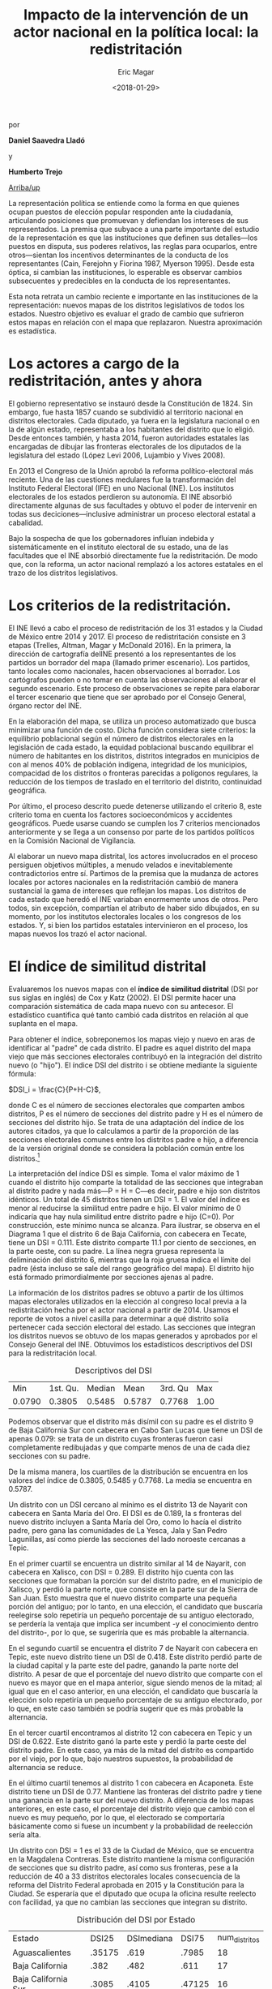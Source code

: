 #+TITLE: Impacto de la intervención de un actor nacional en la política local: la redistritación
#+AUTHOR: Eric Magar
#+DATE:  <2018-01-29>
#+OPTIONS: toc:nil # don't place toc in default location
# # will change captions to Spanish, see https://lists.gnu.org/archive/html/emacs-orgmode/2010-03/msg00879.html
#+LANGUAGE: es 

# style sheet
#+HTML_HEAD: <link rel="stylesheet" type="text/css" href="../css/stylesheet.css" />

#+BEGIN_CENTER
por

*Daniel Saavedra Lladó* 

y 

*Humberto Trejo*
#+END_CENTER

#+OPTIONS: broken-links:mark

# #+LINK_UP: index.html
[[../index.html][Arriba/up]]


La representación política se entiende como la forma en que quienes ocupan puestos de elección popular responden ante la ciudadanía, articulando posiciones que promuevan y defiendan los intereses de sus representados. La premisa que subyace a una parte importante del estudio de la representación es que las instituciones que definen sus detalles---los puestos en disputa, sus poderes relativos, las reglas para ocuparlos, entre otros---sientan los incentivos determinantes de la conducta de los representantes (Cain, Ferejohn y Fiorina 1987, Myerson 1995). Desde esta óptica, si cambian las instituciones, lo esperable es observar cambios subsecuentes y predecibles en la conducta de los representantes. 

Esta nota retrata un cambio reciente e importante en las instituciones de la representación: nuevos mapas de los distritos legislativos de todos los estados. Nuestro objetivo es evaluar el grado de cambio que sufrieron estos mapas en relación con el mapa que replazaron. Nuestra aproximación es estadística. 

* Los actores a cargo de la redistritación, antes y ahora

El gobierno representativo se instauró desde la Constitución de 1824. Sin embargo, fue hasta 1857 cuando se subdividió al territorio nacional en distritos electorales. Cada diputado, ya fuera en la legislatura nacional o en la de algún estado, representaba a los habitantes del distrito que lo eligió. Desde entonces también, y hasta 2014, fueron autoridades estatales las encargadas de dibujar las fronteras electorales de los diputados de la legislatura del estado (López Levi 2006, Lujambio y Vives 2008). 

En 2013 el Congreso de la Unión aprobó la reforma político-electoral más reciente. Una de las cuestiones medulares fue la transformación del Instituto Federal Electoral (IFE) en uno Nacional (INE). Los institutos electorales de los estados perdieron su autonomía. El INE absorbió directamente algunas de sus facultades y obtuvo el poder de intervenir en todas sus deciciones---inclusive administrar un proceso electoral estatal a cabalidad. 

Bajo la sospecha de que los gobernadores influían indebida y sistemáticamente en el instituto electoral de su estado, una de las facultades que el INE absorbió directamente fue la redistritación. De modo que, con la reforma, un actor nacional remplazó a los actores estatales en el trazo de los distritos legislativos. 

* Los criterios de la redistritación.

El INE llevó a cabo el proceso de redistritación de los 31 estados y la Ciudad de México entre 2014 y 2017. El proceso de redistritación consiste en 3 etapas (Trelles, Altman, Magar y McDonald 2016). En la primera, la dirección de cartografía delINE presentó a los representantes de los partidos un borrador del mapa (llamado primer escenario). Los partidos, tanto locales como nacionales, hacen observaciones al borrador. Los cartógrafos pueden o no tomar en cuenta las observaciones al elaborar el segundo escenario. Este proceso de observaciones se repite para elaborar el tercer escenario que tiene que ser aprobado por el Consejo General, órgano rector del INE.

En la elaboración del mapa, se utiliza un proceso automatizado que busca minimizar una función de costo. Dicha función considera siete criterios: la equilibrio poblacional según el número de distritos electorales en la legislación de cada estado, la equidad poblacional buscando equilibrar el número de habitantes en los distritos, distritos integrados en municipios de con al menos 40% de población indígena, integridad de los municipios, compacidad de los distritos o fronteras parecidas a polígonos regulares, la reducción de los tiempos de traslado en el territorio del distrito, continuidad geográfica. 

Por último, el proceso descrito puede detenerse utilizando el criterio 8, este criterio toma en cuenta los factores socioeconómicos y accidentes geográficos. Puede usarse cuando se cumplen los 7 criterios mencionados anteriormente y se llega a un consenso por parte de los partidos políticos en la Comisión Nacional de Vigilancia.  

Al elaborar un nuevo mapa distrital, los actores involucrados en el proceso persiguen objetivos múltiples, a menudo velados e inevitablemente contradictorios entre sí. Partimos de la premisa que la mudanza de actores locales por actores nacionales en la redistritación cambió de manera sustancial la gama de intereses que reflejan los mapas. Los distritos de cada estado que heredó el INE variaban enormemente unos de otros. Pero todos, sin excepción, compartían el atributo de haber sido dibujados, en su momento, por los institutos electorales locales o los congresos de los estados. Y, si bien los partidos estatales intervinieron en el proceso, los mapas nuevos los trazó el actor nacional. 

* El índice de similitud distrital

Evaluaremos los nuevos mapas con el *índice de similitud distrital* (DSI por sus siglas en inglés) de Cox y Katz (2002). El DSI permite hacer una comparación sistemática de cada mapa nuevo con su antecesor. El estadístico cuantifica qué tanto cambió cada distritos en relación al que suplanta en el mapa. 

Para obtener el índice, sobreponemos los mapas viejo y nuevo en aras de identificar al "padre" de cada distrito. El padre es aquel distrito del mapa viejo que más secciones electorales contribuyó en la integración del distrito nuevo (o "hijo"). El índice DSI del distrito i se obtiene mediante la siguiente fórmula: 

$DSI_i = \frac{C}{P+H-C}$, 

donde C es el número de secciones electorales que comparten ambos distritos, P es el número de secciones del distrito padre y H es el número de secciones del distrito hijo. Se trata de una adaptación del índice de los autores citados, ya que lo calculamos a partir de la proporción de las secciones electorales comunes entre los distritos padre e hijo, a diferencia de la versión original donde se considera la población común entre los distritos.[fn:1]

#+ATTR_HTML: style="float:center;"
#+ATTR_HTML: :width 40%
[[file:https://github.com/emagar/mxDistritos/raw/master/mapasComparados/loc/maps/bc6-2.png]]

La interpretación del índice DSI es simple. Toma el valor máximo de 1 cuando el distrito hijo comparte la totalidad de las secciones que integraban al distrito padre y nada más---P = H = C---es decir, padre e hijo son distritos idénticos. Un total de 45 distritos tienen un DSI = 1. El valor del índice es menor al reducirse la similitud entre padre e hijo. El valor mínimo de 0 indicaría que hay nula similitud entre distrito padre e hijo (C=0). Por construcción, este mínimo nunca se alcanza.  Para ilustrar, se observa en el Diagrama 1 que el distrito 6 de Baja California, con cabecera en Tecate, tiene un DSI = 0.111. Este distrito comparte 11.1 por ciento de secciones, en la parte oeste, con su padre. La línea negra gruesa representa la deliminación del distrito 6, mientras que la roja gruesa indica el límite del padre (ésta incluso se sale del rango geográfico del mapa). El distrito hijo está formado primordialmente por secciones ajenas al padre. 

La información de los distritos padres se obtuvo a partir de los últimos mapas electorales utilizados en la elección al congreso local previa a la redistritación hecha por el actor nacional a partir de 2014. Usamos el reporte de votos a nivel casilla para determinar a qué distrito solía pertenecer cada sección electoral del estado. Las secciones que integran los distritos nuevos se obtuvo de los mapas generados y aprobados por el Consejo General del INE. Obtuvimos los estadísticos descriptivos del DSI para la redistritación local.


#+CAPTION: Descriptivos del DSI
#+NAME:   tab:1
|    Min | 1st. Qu. | Median |   Mean | 3rd. Qu |  Max |
| 0.0790 |   0.3805 | 0.5485 | 0.5787 |  0.7768 | 1.00 |

Podemos observar que el distrito más disímil con su padre es el distrito 9 de Baja California Sur con cabecera en Cabo San Lucas que tiene un DSI de apenas 0.079: se trata de un distrito cuyas fronteras fueron casi completamente redibujadas y que comparte menos de una de cada diez secciones con su padre.  

De la misma manera, los cuartiles de la distribución se encuentra en los valores del índice de 0.3805, 0.5485 y 0.7768. La media se encuentra en 0.5787.

#+CAPTION: Histograma del DSI con una curva normal superpuesta
#+ATTR_HTML: style="float:center;"
#+ATTR_HTML: :width 40%
[[file:../img/histDani.png]]
   
Un distrito con un DSI cercano al mínimo es el distrito 13 de Nayarit con cabecera en Santa María del Oro. El DSI es de 0.189, la s fronteras del nuevo distrito incluyen a Santa María del Oro, como lo hacía el distrito padre, pero gana las comunidades de La Yesca, Jala y San Pedro Lagunillas, así como pierde las secciones del lado noroeste cercanas a Tepic.
    
#+CAPTION: El distrito 13 de Nayarit
#+ATTR_HTML: style="float:center;"
#+ATTR_HTML: :width 40%
[[file:https://github.com/emagar/mxDistritos/raw/master/mapasComparados/loc/maps/nay13-2.png]]

En el primer cuartil se encuentra un distrito similar al 14 de Nayarit, con cabecera en Xalisco, con DSI = 0.289. El distrito hijo cuenta con las secciones que formaban la porción sur del distrito padre, en el municipio de Xalisco, y perdió la parte norte, que consiste en la parte sur de la Sierra de San Juan. Esto muestra que el nuevo distrito comparte una pequeña porción del antiguo; por lo tanto, en una elección, el candidato que buscaría reelegirse solo repetiría un pequeño porcentaje de su antiguo electorado, se perdería la ventaja que implica ser incumbent -y el conocimiento dentro del distrito-, por lo que, se sugeriría que es más probable la alternancia.

#+CAPTION: El distrito 14 de Nayarit
#+ATTR_HTML: style="float:center;"
#+ATTR_HTML: :width 40%
[[file:https://github.com/emagar/mxDistritos/raw/master/mapasComparados/loc/maps/nay14-2.png]]

En el segundo cuartil se encuentra el distrito 7 de Nayarit con cabecera en Tepic, este nuevo distrito tiene un DSI de 0.418. Este distrito perdió parte de la ciudad capital y la parte este del padre, ganando la parte norte del distrito.  A pesar de que el porcentaje del nuevo distrito que comparte con el nuevo es mayor que en el mapa anterior, sigue siendo menos de la mitad; al igual que en el caso anterior, en una elección, el candidato que buscaría la elección solo repetiría un pequeño porcentaje de su antiguo electorado, por lo que, en este caso también se podría sugerir que es más probable la alternancia.

#+CAPTION: El distrito 7 de Nayarit
#+ATTR_HTML: style="float:center;"
#+ATTR_HTML: :width 40%
[[file:https://github.com/emagar/mxDistritos/raw/master/mapasComparados/loc/maps/nay7-2.png]]

En el tercer cuartil encontramos al distrito 12 con cabecera en Tepic y un DSI de 0.622. Este distrito ganó la parte este y perdió la parte oeste del distrito padre.  En este caso, ya más de la mitad del distrito es compartido por el viejo, por lo que, bajo nuestros supuestos, la probabilidad de alternancia se reduce.

#+CAPTION: El distrito 12 de Nayarit
#+ATTR_HTML: style="float:center;"
#+ATTR_HTML: :width 40%
[[file:https://github.com/emagar/mxDistritos/raw/master/mapasComparados/loc/maps/nay12-2.png]]

En el último cuartil tenemos al distrito 1 con cabecera en Acaponeta. Este distrito tiene un DSI de 0.77. Mantiene las fronteras del distrito padre y tiene una ganancia en la parte sur del nuevo distrito.  A diferencia de los mapas anteriores, en este caso, el porcentaje del distrito viejo que cambió con el nuevo es muy pequeño, por lo que, el electorado se comportaría básicamente como si fuese un incumbent y la probabilidad de reelección sería alta.

#+CAPTION: El distrito 1 de Nayarit
#+ATTR_HTML: style="float:center;"
#+ATTR_HTML: :width 40%
[[file:https://github.com/emagar/mxDistritos/raw/master/mapasComparados/loc/maps/nay1-2.png]]

Un distrito con DSI = 1 es el 33 de la Ciudad de México, que se encuentra en la Magdalena Contreras. Este distrito mantiene la misma configuración de secciones que su distrito padre, así como sus fronteras, pese a la reducción de 40 a 33 distritos electorales locales consecuencia de la reforma del Distrito Federal aprobada en 2015 y la Constitución para la Ciudad. Se esperaría que el diputado que ocupa la oficina resulte reelecto con facilidad, ya que no cambian las secciones que integran su distrito.  

#+CAPTION: El distrito 33 de la CDMX
#+ATTR_HTML: style="float:center;"
#+ATTR_HTML: :width 40%
[[file:https://github.com/emagar/mxDistritos/raw/master/mapasComparados/loc/maps/df33-2.png]]


#+CAPTION: Distribución del DSI por Estado
#+NAME:   tab:2
| Estado              |  DSI25 | DSImediana |  DSI75 | num_distritos |
| Aguascalientes      | .35175 |       .619 |  .7985 |            18 |
| Baja California     |   .382 |       .482 |   .611 |            17 |
| Baja California Sur |  .3085 |      .4105 | .47125 |            16 |
| Campeche            |   .364 |       .567 |    .96 |            21 |
| Coahuila            | .39375 |       .553 |  .7045 |            16 |
| Chiapas             | .32675 |      .3795 |  .5795 |            16 |
| Chihuahua           |  .3315 |      .5045 |  .6965 |            24 |
| DF                  |   .568 |       .668 |   .794 |            33 |
| Durango             | .29525 |      .3555 | .48325 |            16 |
| Guanajuato          |  .3535 |       .438 | .58325 |            22 |
| Guerrero            |  .9975 |          1 |      1 |            28 |
| Hidalgo             |  .3495 |      .5095 |  .6065 |            18 |
| Jalisco             | .48225 |       .626 | .80775 |            20 |
| México              |   .356 |       .495 |   .551 |            45 |
| Michoacán           |  .5185 |       .718 | .86525 |            24 |
| Morelos             | .35825 |      .4695 |   .533 |            12 |
| Nayarit             |  .3065 |       .525 |   .665 |            18 |
| Nuevo León          | .33625 |       .441 | .66825 |            26 |
| Oaxaca              |   .435 |       .593 |   .684 |            25 |
| Puebla              |  .3855 |      .6395 | .84125 |            26 |
| Querétaro           |   .352 |       .462 |  .7025 |            15 |
| San Luis Potosí     |  .5825 |       .718 |      1 |            15 |
| Tabasco             |   .382 |       .581 |   .691 |            21 |
| Tlaxcala            |   .499 |       .656 |  .7445 |            15 |
| Veracruz            |   .028 |       .032 |   .036 |            30 |
| Zacatecas           | .37775 |       .503 | .83925 |            18 |

* El criterio 8

Identificamos los estados en los que se utilizó el criterio 8 para detener el proceso al llegar a un consenso, y analizamos el impacto de utilizar este criterio en el índice de DSI. Para analizar la relación usamos un modelo de regresión lineal con el índice DSI como variable dependiente y una dummy con valor de 1 para los estados donde se usó el criterio 8.
    
#+CAPTION: Un modelo de regresión. La variable es el DSI del distrito. 
#+NAME:   tab:3
|            | Coeficiente | Error est. | valor p |
|------------+-------------+------------+---------|
| Constante  |        .480 |       .016 |   <.001 |
| Criterio 8 |        .511 |       .052 |   <.001 |
|------------+-------------+------------+---------|
| $R^2$      |         .26 |            |         |
| F(1,282)   |       96.29 |            |   <.001 |
| N. obs     |         284 |            |         |

Los distritos que pertenecen a los estados donde se utilizó el criterio 8 sistemáticamente tienen 0.51 de similitud más que los distritos donde no se utilizó el criterio citado. Por lo que los mapas que casi no cambiaron pueden tratarse de casos donde los partidos buscan preservar distritos ya conocidos, porque son aversos al riesgo de buscar nuevos votantes.
                                                  
                                                  
                                                 



* Referencias

- Cox, Gary and Katz, Jonathan; Elbridge Gerry’s Salamander: The electoral consequences of the apportionment revolution, Cambridge University Press, 2004.

- López Levi, Liliana; Distritación electoral en México: logros pasados y retos futuros; 2006; Departamento de Política y Cultura, UAM-Xochimilco 2006.

- Cain, Bruce and Ferejohn, John and Fiorina, Morris; The personal vote: constituency service and electoral independence, Harvard University Press, Cambridge, Massachussets, 1987.

- Lujambio, Alonso and Vives, Horacio; From Politics to Technicalities: Mexican Redistricting in Historical Perspective in Redistricting in Comparative Perspective, by Lisa Handley and Bernard Grofman, Oxford University Press, 2008.
                                                  
- Trelles, Alejandro and Altman, Micah and Magar, Eric and McDonald, Michael; Datos abiertos, transparencia y redistritación en México, Política y gobierno, volumen XXIII, número 2, 2016.                                                 


[fn:1] Si las secciones electorales tuvieran idéntica población, nuestra versión sería idéntica a la de Cox y Katz. Conforme crece la heterogeneidad poblacional de las secciones, también lo hace la discrepancia entre las versiones del DSI. Las secciones del país suelen tener poblaciones relativamente homogéneas: 99 por ciento de las secciones tenían en el censo 2010 una población total que oscilaba entre los 100 y los 5,700 habitantes.

